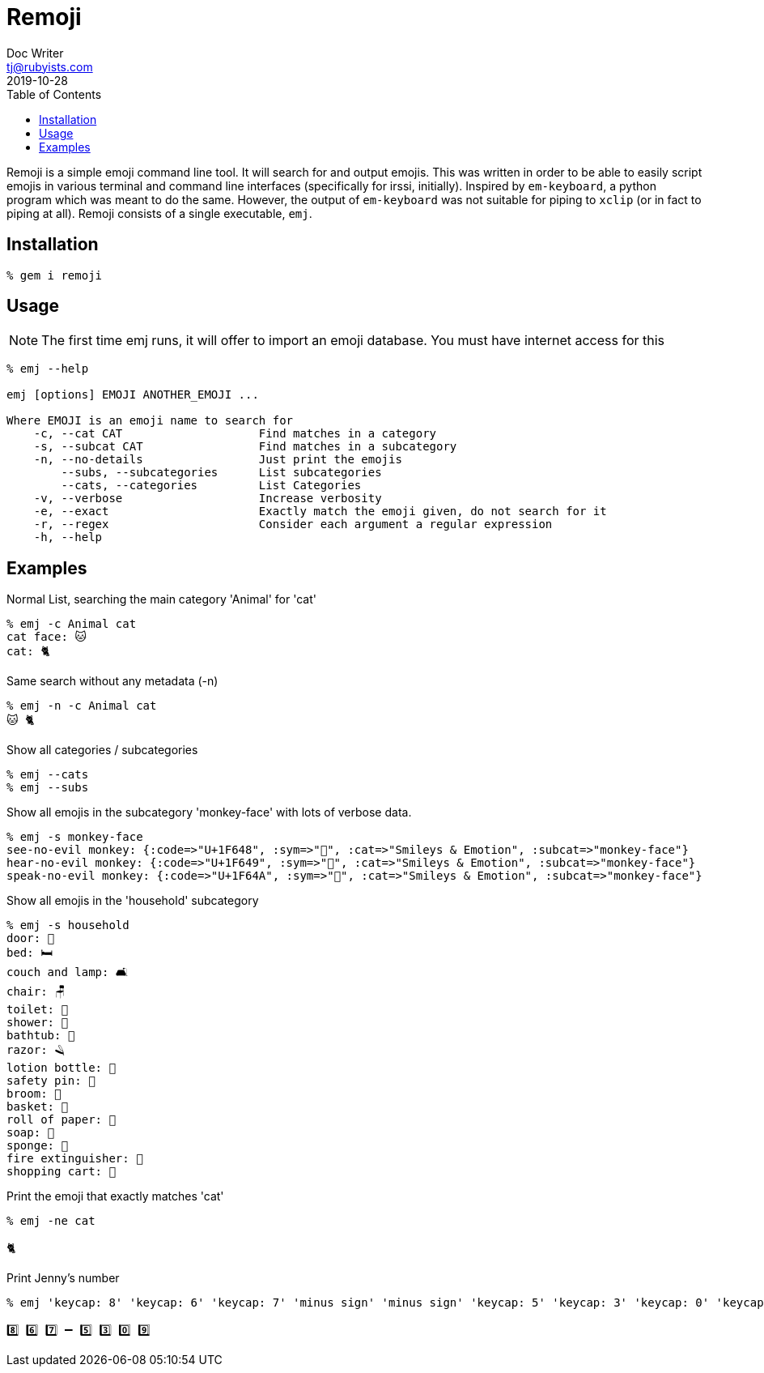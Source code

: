 = Remoji
Doc Writer <tj@rubyists.com>
2019-10-28
:toc:

Remoji is a simple emoji command line tool. It will search for and output emojis.
This was written in order to be able to easily script emojis in various terminal
and command line interfaces (specifically for irssi, initially). Inspired by
`em-keyboard`, a python program which was meant to do the same. However, the output
of `em-keyboard` was not suitable for piping to `xclip` (or in fact to piping at all).
Remoji consists of a single executable, `emj`.

== Installation
----
% gem i remoji
----

== Usage

NOTE: The first time emj runs, it will offer to import an emoji database. You
must have internet access for this

----
% emj --help

emj [options] EMOJI ANOTHER_EMOJI ...

Where EMOJI is an emoji name to search for
    -c, --cat CAT                    Find matches in a category
    -s, --subcat CAT                 Find matches in a subcategory
    -n, --no-details                 Just print the emojis
        --subs, --subcategories      List subcategories
        --cats, --categories         List Categories
    -v, --verbose                    Increase verbosity
    -e, --exact                      Exactly match the emoji given, do not search for it
    -r, --regex                      Consider each argument a regular expression
    -h, --help
----

== Examples

Normal List, searching the main category 'Animal' for 'cat'

----
% emj -c Animal cat
cat face: 🐱
cat: 🐈
----

Same search without any metadata (-n)

----
% emj -n -c Animal cat
🐱 🐈
----

Show all categories / subcategories

----
% emj --cats
% emj --subs
----

Show all emojis in the subcategory 'monkey-face' with lots of verbose data.

----
% emj -s monkey-face
see-no-evil monkey: {:code=>"U+1F648", :sym=>"🙈", :cat=>"Smileys & Emotion", :subcat=>"monkey-face"}
hear-no-evil monkey: {:code=>"U+1F649", :sym=>"🙉", :cat=>"Smileys & Emotion", :subcat=>"monkey-face"}
speak-no-evil monkey: {:code=>"U+1F64A", :sym=>"🙊", :cat=>"Smileys & Emotion", :subcat=>"monkey-face"}
----

Show all emojis in the 'household' subcategory

----
% emj -s household
door: 🚪
bed: 🛏
couch and lamp: 🛋
chair: 🪑
toilet: 🚽
shower: 🚿
bathtub: 🛁
razor: 🪒
lotion bottle: 🧴
safety pin: 🧷
broom: 🧹
basket: 🧺
roll of paper: 🧻
soap: 🧼
sponge: 🧽
fire extinguisher: 🧯
shopping cart: 🛒
----

Print the emoji that exactly matches 'cat'

----
% emj -ne cat

🐈
----

Print Jenny's number

----
% emj 'keycap: 8' 'keycap: 6' 'keycap: 7' 'minus sign' 'minus sign' 'keycap: 5' 'keycap: 3' 'keycap: 0' 'keycap: 9' -n

8️⃣ 6️⃣ 7️⃣ ➖ 5️⃣ 3️⃣ 0️⃣ 9️⃣
----
